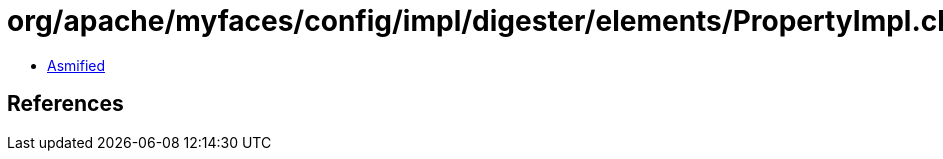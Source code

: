 = org/apache/myfaces/config/impl/digester/elements/PropertyImpl.class

 - link:PropertyImpl-asmified.java[Asmified]

== References

